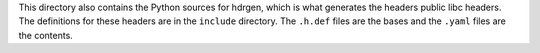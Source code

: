 This directory also contains the Python sources for hdrgen, which is
what generates the headers public libc headers. The definitions for these
headers are in the ``include`` directory. The ``.h.def`` files are the bases
and the ``.yaml`` files are the contents.
